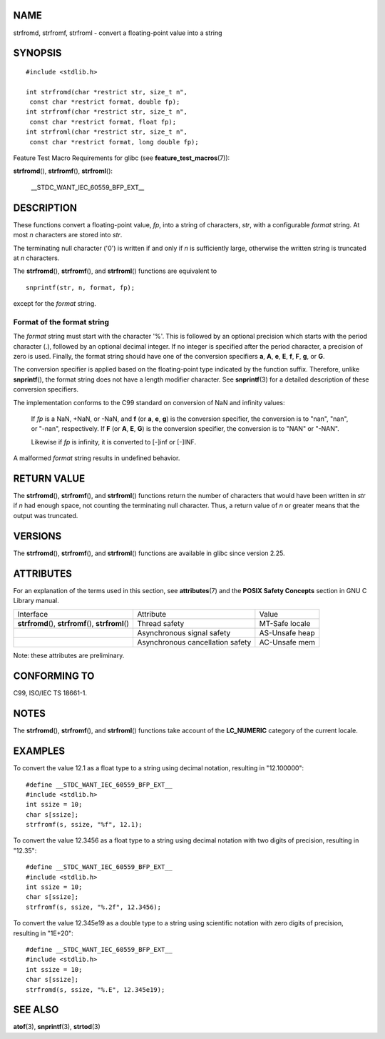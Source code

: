 NAME
====

strfromd, strfromf, strfroml - convert a floating-point value into a
string

SYNOPSIS
========

::

   #include <stdlib.h>

   int strfromd(char *restrict str, size_t n",
    const char *restrict format, double fp);
   int strfromf(char *restrict str, size_t n",
    const char *restrict format, float fp);
   int strfroml(char *restrict str, size_t n",
    const char *restrict format, long double fp);

Feature Test Macro Requirements for glibc (see
**feature_test_macros**\ (7)):

**strfromd**\ (), **strfromf**\ (), **strfroml**\ ():

   \__STDC_WANT_IEC_60559_BFP_EXT_\_

DESCRIPTION
===========

These functions convert a floating-point value, *fp*, into a string of
characters, *str*, with a configurable *format* string. At most *n*
characters are stored into *str*.

The terminating null character ('\0') is written if and only if *n* is
sufficiently large, otherwise the written string is truncated at *n*
characters.

The **strfromd**\ (), **strfromf**\ (), and **strfroml**\ () functions
are equivalent to

::

   snprintf(str, n, format, fp);

except for the *format* string.

Format of the format string
---------------------------

The *format* string must start with the character '%'. This is followed
by an optional precision which starts with the period character (.),
followed by an optional decimal integer. If no integer is specified
after the period character, a precision of zero is used. Finally, the
format string should have one of the conversion specifiers **a**, **A**,
**e**, **E**, **f**, **F**, **g**, or **G**.

The conversion specifier is applied based on the floating-point type
indicated by the function suffix. Therefore, unlike **snprintf**\ (),
the format string does not have a length modifier character. See
**snprintf**\ (3) for a detailed description of these conversion
specifiers.

The implementation conforms to the C99 standard on conversion of NaN and
infinity values:

   If *fp* is a NaN, +NaN, or -NaN, and **f** (or **a**, **e**, **g**)
   is the conversion specifier, the conversion is to "nan", "nan", or
   "-nan", respectively. If **F** (or **A**, **E**, **G**) is the
   conversion specifier, the conversion is to "NAN" or "-NAN".

   Likewise if *fp* is infinity, it is converted to [-]inf or [-]INF.

A malformed *format* string results in undefined behavior.

RETURN VALUE
============

The **strfromd**\ (), **strfromf**\ (), and **strfroml**\ () functions
return the number of characters that would have been written in *str* if
*n* had enough space, not counting the terminating null character. Thus,
a return value of *n* or greater means that the output was truncated.

VERSIONS
========

The **strfromd**\ (), **strfromf**\ (), and **strfroml**\ () functions
are available in glibc since version 2.25.

ATTRIBUTES
==========

For an explanation of the terms used in this section, see
**attributes**\ (7) and the **POSIX Safety Concepts** section in GNU C
Library manual.

+-------------------------+-------------------------+----------------+
| Interface               | Attribute               | Value          |
+-------------------------+-------------------------+----------------+
| **strfromd**\ (),       | Thread safety           | MT-Safe locale |
| **strfromf**\ (),       |                         |                |
| **strfroml**\ ()        |                         |                |
+-------------------------+-------------------------+----------------+
|                         | Asynchronous signal     | AS-Unsafe heap |
|                         | safety                  |                |
+-------------------------+-------------------------+----------------+
|                         | Asynchronous            | AC-Unsafe mem  |
|                         | cancellation safety     |                |
+-------------------------+-------------------------+----------------+

Note: these attributes are preliminary.

CONFORMING TO
=============

C99, ISO/IEC TS 18661-1.

NOTES
=====

The **strfromd**\ (), **strfromf**\ (), and **strfroml**\ () functions
take account of the **LC_NUMERIC** category of the current locale.

EXAMPLES
========

To convert the value 12.1 as a float type to a string using decimal
notation, resulting in "12.100000":

::

   #define __STDC_WANT_IEC_60559_BFP_EXT__
   #include <stdlib.h>
   int ssize = 10;
   char s[ssize];
   strfromf(s, ssize, "%f", 12.1);

To convert the value 12.3456 as a float type to a string using decimal
notation with two digits of precision, resulting in "12.35":

::

   #define __STDC_WANT_IEC_60559_BFP_EXT__
   #include <stdlib.h>
   int ssize = 10;
   char s[ssize];
   strfromf(s, ssize, "%.2f", 12.3456);

To convert the value 12.345e19 as a double type to a string using
scientific notation with zero digits of precision, resulting in "1E+20":

::

   #define __STDC_WANT_IEC_60559_BFP_EXT__
   #include <stdlib.h>
   int ssize = 10;
   char s[ssize];
   strfromd(s, ssize, "%.E", 12.345e19);

SEE ALSO
========

**atof**\ (3), **snprintf**\ (3), **strtod**\ (3)
